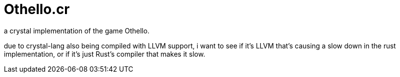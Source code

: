 = Othello.cr

a crystal implementation of the game Othello.

due to crystal-lang also being compiled with LLVM support, i want to see
if it's LLVM that's causing a slow down in the rust implementation, or if
it's just Rust's compiler that makes it slow.